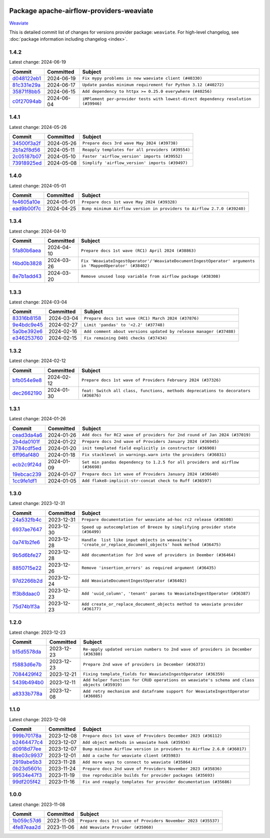 
 .. Licensed to the Apache Software Foundation (ASF) under one
    or more contributor license agreements.  See the NOTICE file
    distributed with this work for additional information
    regarding copyright ownership.  The ASF licenses this file
    to you under the Apache License, Version 2.0 (the
    "License"); you may not use this file except in compliance
    with the License.  You may obtain a copy of the License at

 ..   http://www.apache.org/licenses/LICENSE-2.0

 .. Unless required by applicable law or agreed to in writing,
    software distributed under the License is distributed on an
    "AS IS" BASIS, WITHOUT WARRANTIES OR CONDITIONS OF ANY
    KIND, either express or implied.  See the License for the
    specific language governing permissions and limitations
    under the License.

 .. NOTE! THIS FILE IS AUTOMATICALLY GENERATED AND WILL BE
    OVERWRITTEN WHEN PREPARING PACKAGES.

 .. IF YOU WANT TO MODIFY THIS FILE, YOU SHOULD MODIFY THE TEMPLATE
    `PROVIDER_COMMITS_TEMPLATE.rst.jinja2` IN the `dev/breeze/src/airflow_breeze/templates` DIRECTORY

 .. THE REMAINDER OF THE FILE IS AUTOMATICALLY GENERATED. IT WILL BE OVERWRITTEN AT RELEASE TIME!

Package apache-airflow-providers-weaviate
------------------------------------------------------

`Weaviate <https://weaviate.io/developers/weaviate>`__


This is detailed commit list of changes for versions provider package: ``weaviate``.
For high-level changelog, see :doc:`package information including changelog <index>`.



1.4.2
.....

Latest change: 2024-06-19

=================================================================================================  ===========  ==================================================================================
Commit                                                                                             Committed    Subject
=================================================================================================  ===========  ==================================================================================
`d048122eb1 <https://github.com/apache/airflow/commit/d048122eb1899a5d5d16ad67b876d7e7c6982e66>`_  2024-06-19   ``Fix mypy problems in new waeviate client (#40330)``
`81c331e29a <https://github.com/apache/airflow/commit/81c331e29a0e112380b634966c69342fa69bdd55>`_  2024-06-17   ``Update pandas minimum requirement for Python 3.12 (#40272)``
`35871f8bb5 <https://github.com/apache/airflow/commit/35871f8bb537390fc435a4b83e53da452494725f>`_  2024-06-15   ``Add dependency to httpx >= 0.25.0 everywhere (#40256)``
`c0f27094ab <https://github.com/apache/airflow/commit/c0f27094abc2d09d626ef8a38cf570274a0a42ff>`_  2024-06-04   ``iMPlement per-provider tests with lowest-direct dependency resolution (#39946)``
=================================================================================================  ===========  ==================================================================================

1.4.1
.....

Latest change: 2024-05-26

=================================================================================================  ===========  ================================================
Commit                                                                                             Committed    Subject
=================================================================================================  ===========  ================================================
`34500f3a2f <https://github.com/apache/airflow/commit/34500f3a2fa4652272bc831e3c18fd2a6a2da5ef>`_  2024-05-26   ``Prepare docs 3rd wave May 2024 (#39738)``
`2b1a2f8d56 <https://github.com/apache/airflow/commit/2b1a2f8d561e569df194c4ee0d3a18930738886e>`_  2024-05-11   ``Reapply templates for all providers (#39554)``
`2c05187b07 <https://github.com/apache/airflow/commit/2c05187b07baf7c41a32b18fabdbb3833acc08eb>`_  2024-05-10   ``Faster 'airflow_version' imports (#39552)``
`73918925ed <https://github.com/apache/airflow/commit/73918925edaf1c94790a6ad8bec01dec60accfa1>`_  2024-05-08   ``Simplify 'airflow_version' imports (#39497)``
=================================================================================================  ===========  ================================================

1.4.0
.....

Latest change: 2024-05-01

=================================================================================================  ===========  =======================================================================
Commit                                                                                             Committed    Subject
=================================================================================================  ===========  =======================================================================
`fe4605a10e <https://github.com/apache/airflow/commit/fe4605a10e26f1b8a180979ba5765d1cb7fb0111>`_  2024-05-01   ``Prepare docs 1st wave May 2024 (#39328)``
`ead9b00f7c <https://github.com/apache/airflow/commit/ead9b00f7cd5acecf9d575c459bb62633088436a>`_  2024-04-25   ``Bump minimum Airflow version in providers to Airflow 2.7.0 (#39240)``
=================================================================================================  ===========  =======================================================================

1.3.4
.....

Latest change: 2024-04-10

=================================================================================================  ===========  ========================================================================================================
Commit                                                                                             Committed    Subject
=================================================================================================  ===========  ========================================================================================================
`5fa80b6aea <https://github.com/apache/airflow/commit/5fa80b6aea60f93cdada66f160e2b54f723865ca>`_  2024-04-10   ``Prepare docs 1st wave (RC1) April 2024 (#38863)``
`f4bd0b3828 <https://github.com/apache/airflow/commit/f4bd0b3828afb3da8424767439bbf38c573b2ae5>`_  2024-03-26   ``Fix 'WeaviateIngestOperator'/'WeaviateDocumentIngestOperator' arguments in 'MappedOperator' (#38402)``
`8e7b1add43 <https://github.com/apache/airflow/commit/8e7b1add435164112b80b9319ec0b2f2df94fa12>`_  2024-03-20   ``Remove unused loop variable from airflow package (#38308)``
=================================================================================================  ===========  ========================================================================================================

1.3.3
.....

Latest change: 2024-03-04

=================================================================================================  ===========  ==================================================================
Commit                                                                                             Committed    Subject
=================================================================================================  ===========  ==================================================================
`83316b8158 <https://github.com/apache/airflow/commit/83316b81584c9e516a8142778fc509f19d95cc3e>`_  2024-03-04   ``Prepare docs 1st wave (RC1) March 2024 (#37876)``
`9e4bdc9e45 <https://github.com/apache/airflow/commit/9e4bdc9e457c275eb2cead5d80c2f79c3b9a0085>`_  2024-02-27   ``Limit 'pandas' to '<2.2' (#37748)``
`5a0be392e6 <https://github.com/apache/airflow/commit/5a0be392e66f8e5426ba3478621115e92fcf245b>`_  2024-02-16   ``Add comment about versions updated by release manager (#37488)``
`e346253760 <https://github.com/apache/airflow/commit/e3462537608854368b04f58c25835c8097dec51c>`_  2024-02-15   ``Fix remaining D401 checks (#37434)``
=================================================================================================  ===========  ==================================================================

1.3.2
.....

Latest change: 2024-02-12

=================================================================================================  ===========  ==================================================================================
Commit                                                                                             Committed    Subject
=================================================================================================  ===========  ==================================================================================
`bfb054e9e8 <https://github.com/apache/airflow/commit/bfb054e9e867b8b9a6a449e43bfba97f645e025e>`_  2024-02-12   ``Prepare docs 1st wave of Providers February 2024 (#37326)``
`dec2662190 <https://github.com/apache/airflow/commit/dec2662190dd4480d0c631da733e19d2ec9a479d>`_  2024-01-30   ``feat: Switch all class, functions, methods deprecations to decorators (#36876)``
=================================================================================================  ===========  ==================================================================================

1.3.1
.....

Latest change: 2024-01-26

=================================================================================================  ===========  =============================================================================
Commit                                                                                             Committed    Subject
=================================================================================================  ===========  =============================================================================
`cead3da4a6 <https://github.com/apache/airflow/commit/cead3da4a6f483fa626b81efd27a24dcb5a36ab0>`_  2024-01-26   ``Add docs for RC2 wave of providers for 2nd round of Jan 2024 (#37019)``
`2b4da0101f <https://github.com/apache/airflow/commit/2b4da0101f0314989d148c3c8a02c87e87048974>`_  2024-01-22   ``Prepare docs 2nd wave of Providers January 2024 (#36945)``
`3784cdf5ed <https://github.com/apache/airflow/commit/3784cdf5ed954bd356a3727988dd707cc5568a9c>`_  2024-01-20   ``init templated field explicitly in constructor (#36908)``
`6ff96af480 <https://github.com/apache/airflow/commit/6ff96af4806a4107d48ee2e966c61778045ad584>`_  2024-01-18   ``Fix stacklevel in warnings.warn into the providers (#36831)``
`ecb2c9f24d <https://github.com/apache/airflow/commit/ecb2c9f24d1364642604c14f0deb681ab4894135>`_  2024-01-09   ``Set min pandas dependency to 1.2.5 for all providers and airflow (#36698)``
`19ebcac239 <https://github.com/apache/airflow/commit/19ebcac2395ef9a6b6ded3a2faa29dc960c1e635>`_  2024-01-07   ``Prepare docs 1st wave of Providers January 2024 (#36640)``
`1cc9fe1df1 <https://github.com/apache/airflow/commit/1cc9fe1df111950327e9922b00222846196b029d>`_  2024-01-05   ``Add flake8-implicit-str-concat check to Ruff (#36597)``
=================================================================================================  ===========  =============================================================================

1.3.0
.....

Latest change: 2023-12-31

=================================================================================================  ===========  ===========================================================================================================
Commit                                                                                             Committed    Subject
=================================================================================================  ===========  ===========================================================================================================
`24a532fb4c <https://github.com/apache/airflow/commit/24a532fb4c400b862f63b4327995dea8512abde9>`_  2023-12-31   ``Prepare documentation for weaviate ad-hoc rc2 release (#36508)``
`6937ae7647 <https://github.com/apache/airflow/commit/6937ae76476b3bc869ef912d000bcc94ad642db1>`_  2023-12-30   ``Speed up autocompletion of Breeze by simplifying provider state (#36499)``
`0a741b2fe6 <https://github.com/apache/airflow/commit/0a741b2fe674e62f693e73937aec5fb97c204b6a>`_  2023-12-28   ``Handle  list like input objects in weavaite's 'create_or_replace_document_objects' hook method (#36475)``
`9b5d6bfe27 <https://github.com/apache/airflow/commit/9b5d6bfe273cf6af0972e28ff97f99ea325cd991>`_  2023-12-28   ``Add documentation for 3rd wave of providers in Deember (#36464)``
`8850715e22 <https://github.com/apache/airflow/commit/8850715e22dc8fd69dfc234efed805cc75708938>`_  2023-12-26   ``Remove 'insertion_errors' as required argument (#36435)``
`97d2266b2d <https://github.com/apache/airflow/commit/97d2266b2dfe1c6d3a0185926a7508b7039575a2>`_  2023-12-24   ``Add WeaviateDocumentIngestOperator (#36402)``
`ff3b8daac0 <https://github.com/apache/airflow/commit/ff3b8daac0cbf3c885ea1479b1fb9cfcb2261f21>`_  2023-12-23   ``Add 'uuid_column', 'tenant' params to WeaviateIngestOperator (#36387)``
`75d74b1f3a <https://github.com/apache/airflow/commit/75d74b1f3a535fdc3624077bde3a34d1abcf641e>`_  2023-12-23   ``Add create_or_replace_document_objects method to weaviate provider (#36177)``
=================================================================================================  ===========  ===========================================================================================================

1.2.0
.....

Latest change: 2023-12-23

=================================================================================================  ===========  ===========================================================================================
Commit                                                                                             Committed    Subject
=================================================================================================  ===========  ===========================================================================================
`b15d5578da <https://github.com/apache/airflow/commit/b15d5578dac73c4c6a3ca94d90ab0dc9e9e74c9c>`_  2023-12-23   ``Re-apply updated version numbers to 2nd wave of providers in December (#36380)``
`f5883d6e7b <https://github.com/apache/airflow/commit/f5883d6e7be83f1ab9468e67164b7ac381fdb49f>`_  2023-12-23   ``Prepare 2nd wave of providers in December (#36373)``
`7084429f42 <https://github.com/apache/airflow/commit/7084429f42d0a006e777612c07b3471100f953c9>`_  2023-12-21   ``Fixing template_fields for WeaviateIngestOperator (#36359)``
`5439b494b0 <https://github.com/apache/airflow/commit/5439b494b00daf0bb62d8f1f8a0f4d71c39f4923>`_  2023-12-11   ``Add helper function for CRUD operations on weaviate's schema and class objects (#35919)``
`a8333b778a <https://github.com/apache/airflow/commit/a8333b778ac2ec905d6f51ab408e807d1294bd5a>`_  2023-12-08   ``Add retry mechanism and dataframe support for WeaviateIngestOperator (#36085)``
=================================================================================================  ===========  ===========================================================================================

1.1.0
.....

Latest change: 2023-12-08

=================================================================================================  ===========  =======================================================================
Commit                                                                                             Committed    Subject
=================================================================================================  ===========  =======================================================================
`999b70178a <https://github.com/apache/airflow/commit/999b70178a1f5d891fd2c88af4831a4ba4c2cbc9>`_  2023-12-08   ``Prepare docs 1st wave of Providers December 2023 (#36112)``
`b2464477c4 <https://github.com/apache/airflow/commit/b2464477c472894f142c1a85f04a92af033e700e>`_  2023-12-07   ``Add object methods in weaviate hook (#35934)``
`d0918d77ee <https://github.com/apache/airflow/commit/d0918d77ee05ab08c83af6956e38584a48574590>`_  2023-12-07   ``Bump minimum Airflow version in providers to Airflow 2.6.0 (#36017)``
`8be03c9937 <https://github.com/apache/airflow/commit/8be03c99372cfaf7a86f31464959338f6f9b900f>`_  2023-12-01   ``Add a cache for weaviate client (#35983)``
`2919abe5b3 <https://github.com/apache/airflow/commit/2919abe5b3f2d186c896aebbc51acf98d554ef33>`_  2023-11-28   ``Add more ways to connect to weaviate (#35864)``
`0b23d5601c <https://github.com/apache/airflow/commit/0b23d5601c6f833392b0ea816e651dcb13a14685>`_  2023-11-24   ``Prepare docs 2nd wave of Providers November 2023 (#35836)``
`99534e47f3 <https://github.com/apache/airflow/commit/99534e47f330ce0efb96402629dda5b2a4f16e8f>`_  2023-11-19   ``Use reproducible builds for provider packages (#35693)``
`99df205f42 <https://github.com/apache/airflow/commit/99df205f42a754aa67f80b5983e1d228ff23267f>`_  2023-11-16   ``Fix and reapply templates for provider documentation (#35686)``
=================================================================================================  ===========  =======================================================================

1.0.0
.....

Latest change: 2023-11-08

=================================================================================================  ===========  =============================================================
Commit                                                                                             Committed    Subject
=================================================================================================  ===========  =============================================================
`1b059c57d6 <https://github.com/apache/airflow/commit/1b059c57d6d57d198463e5388138bee8a08591b1>`_  2023-11-08   ``Prepare docs 1st wave of Providers November 2023 (#35537)``
`4fe87eaa2d <https://github.com/apache/airflow/commit/4fe87eaa2ddbfbcd786d9c69572ce18c527fdff3>`_  2023-11-06   ``Add Weaviate Provider (#35060)``
=================================================================================================  ===========  =============================================================
